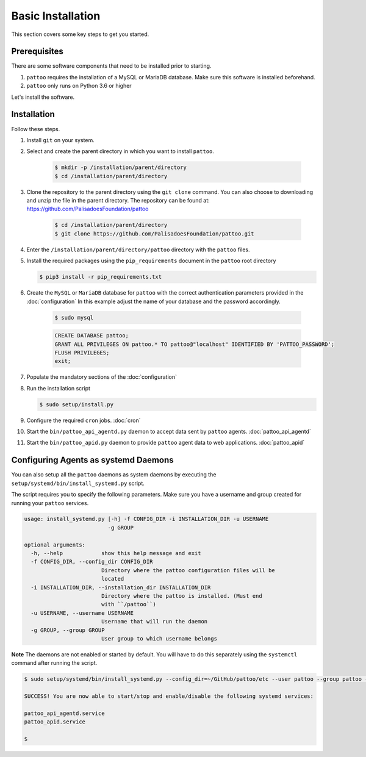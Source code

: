 
Basic Installation
==================

This section covers some key steps to get you started.

Prerequisites
-------------

There are some software components that need to be installed prior to starting.

#. ``pattoo`` requires the installation of a MySQL or MariaDB database. Make sure this software is installed beforehand.
#. ``pattoo`` only runs on Python 3.6 or higher

Let's install the software.

Installation
------------

Follow these steps.

#. Install ``git`` on your system.
#. Select and create the parent directory in which you want to install ``pattoo``.

    .. code-block:: bash

       $ mkdir -p /installation/parent/directory
       $ cd /installation/parent/directory

#. Clone the repository to the parent directory using the ``git clone`` command. You can also choose to downloading and unzip the file in the parent directory. The repository can be found at: https://github.com/PalisadoesFoundation/pattoo

    .. code-block:: bash

       $ cd /installation/parent/directory
       $ git clone https://github.com/PalisadoesFoundation/pattoo.git

#. Enter the ``/installation/parent/directory/pattoo`` directory with the ``pattoo`` files.
#. Install the required packages using the ``pip_requirements`` document in the ``pattoo`` root directory

   .. code-block:: bash

      $ pip3 install -r pip_requirements.txt

#. Create the ``MySQL`` or ``MariaDB`` database for ``pattoo`` with the correct authentication parameters provided in the :doc:`configuration` In this example adjust the name of your database and the password accordingly.

    .. code-block:: bash

       $ sudo mysql

    .. code-block:: sql

        CREATE DATABASE pattoo;
        GRANT ALL PRIVILEGES ON pattoo.* TO pattoo@"localhost" IDENTIFIED BY 'PATTOO_PASSWORD';
        FLUSH PRIVILEGES;
        exit;

#. Populate the mandatory sections of the :doc:`configuration`
#. Run the installation script

   .. code-block:: bash

      $ sudo setup/install.py

#. Configure the required ``cron`` jobs. :doc:`cron`
#. Start the ``bin/pattoo_api_agentd.py`` daemon to accept data sent by ``pattoo`` agents. :doc:`pattoo_api_agentd`
#. Start the ``bin/pattoo_apid.py`` daemon to provide ``pattoo`` agent data to web applications. :doc:`pattoo_apid`


Configuring Agents as systemd Daemons
-------------------------------------

You can also setup all the ``pattoo`` daemons as system daemons by executing the ``setup/systemd/bin/install_systemd.py`` script.

The script requires you to specify the following parameters. Make sure you have a username and group created for running your ``pattoo`` services.

.. code-block:: bash

    usage: install_systemd.py [-h] -f CONFIG_DIR -i INSTALLATION_DIR -u USERNAME
                              -g GROUP

    optional arguments:
      -h, --help            show this help message and exit
      -f CONFIG_DIR, --config_dir CONFIG_DIR
                            Directory where the pattoo configuration files will be
                            located
      -i INSTALLATION_DIR, --installation_dir INSTALLATION_DIR
                            Directory where the pattoo is installed. (Must end
                            with ``/pattoo``)
      -u USERNAME, --username USERNAME
                            Username that will run the daemon
      -g GROUP, --group GROUP
                            User group to which username belongs

**Note** The daemons are not enabled or started by default. You will have to do this separately using the ``systemctl`` command after running the script.


.. code-block:: bash

   $ sudo setup/systemd/bin/install_systemd.py --config_dir=~/GitHub/pattoo/etc --user pattoo --group pattoo --install ~/GitHub/pattoo

   SUCCESS! You are now able to start/stop and enable/disable the following systemd services:

   pattoo_api_agentd.service
   pattoo_apid.service

   $
